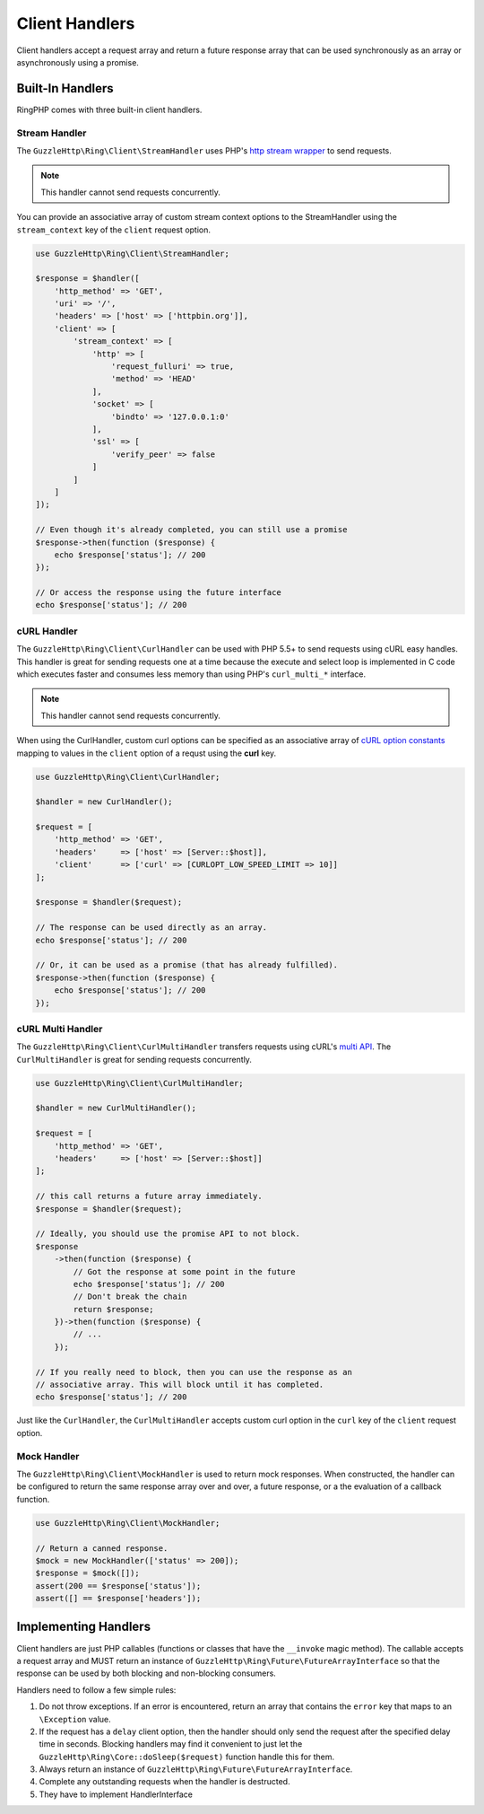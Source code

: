 ===============
Client Handlers
===============

Client handlers accept a request array and return a future response array that
can be used synchronously as an array or asynchronously using a promise.

Built-In Handlers
-----------------

RingPHP comes with three built-in client handlers.

Stream Handler
~~~~~~~~~~~~~~

The ``GuzzleHttp\Ring\Client\StreamHandler`` uses PHP's
`http stream wrapper <http://php.net/manual/en/wrappers.http.php>`_ to send
requests.

.. note::

    This handler cannot send requests concurrently.

You can provide an associative array of custom stream context options to the
StreamHandler using the ``stream_context`` key of the ``client`` request
option.

.. code-block:: php

    use GuzzleHttp\Ring\Client\StreamHandler;

    $response = $handler([
        'http_method' => 'GET',
        'uri' => '/',
        'headers' => ['host' => ['httpbin.org']],
        'client' => [
            'stream_context' => [
                'http' => [
                    'request_fulluri' => true,
                    'method' => 'HEAD'
                ],
                'socket' => [
                    'bindto' => '127.0.0.1:0'
                ],
                'ssl' => [
                    'verify_peer' => false
                ]
            ]
        ]
    ]);

    // Even though it's already completed, you can still use a promise
    $response->then(function ($response) {
        echo $response['status']; // 200
    });

    // Or access the response using the future interface
    echo $response['status']; // 200

cURL Handler
~~~~~~~~~~~~

The ``GuzzleHttp\Ring\Client\CurlHandler`` can be used with PHP 5.5+ to send
requests using cURL easy handles. This handler is great for sending requests
one at a time because the execute and select loop is implemented in C code
which executes faster and consumes less memory than using PHP's
``curl_multi_*`` interface.

.. note::

    This handler cannot send requests concurrently.

When using the CurlHandler, custom curl options can be specified as an
associative array of `cURL option constants <http://php.net/manual/en/curl.constants.php>`_
mapping to values in the ``client`` option of a requst using the **curl** key.

.. code-block:: php

    use GuzzleHttp\Ring\Client\CurlHandler;

    $handler = new CurlHandler();

    $request = [
        'http_method' => 'GET',
        'headers'     => ['host' => [Server::$host]],
        'client'      => ['curl' => [CURLOPT_LOW_SPEED_LIMIT => 10]]
    ];

    $response = $handler($request);

    // The response can be used directly as an array.
    echo $response['status']; // 200

    // Or, it can be used as a promise (that has already fulfilled).
    $response->then(function ($response) {
        echo $response['status']; // 200
    });

cURL Multi Handler
~~~~~~~~~~~~~~~~~~

The ``GuzzleHttp\Ring\Client\CurlMultiHandler`` transfers requests using
cURL's `multi API <http://curl.haxx.se/libcurl/c/libcurl-multi.html>`_. The
``CurlMultiHandler`` is great for sending requests concurrently.

.. code-block:: php

    use GuzzleHttp\Ring\Client\CurlMultiHandler;

    $handler = new CurlMultiHandler();

    $request = [
        'http_method' => 'GET',
        'headers'     => ['host' => [Server::$host]]
    ];

    // this call returns a future array immediately.
    $response = $handler($request);

    // Ideally, you should use the promise API to not block.
    $response
        ->then(function ($response) {
            // Got the response at some point in the future
            echo $response['status']; // 200
            // Don't break the chain
            return $response;
        })->then(function ($response) {
            // ...
        });

    // If you really need to block, then you can use the response as an
    // associative array. This will block until it has completed.
    echo $response['status']; // 200

Just like the ``CurlHandler``, the ``CurlMultiHandler`` accepts custom curl
option in the ``curl`` key of the ``client`` request option.

Mock Handler
~~~~~~~~~~~~

The ``GuzzleHttp\Ring\Client\MockHandler`` is used to return mock responses.
When constructed, the handler can be configured to return the same response
array over and over, a future response, or a the evaluation of a callback
function.

.. code-block:: php

    use GuzzleHttp\Ring\Client\MockHandler;

    // Return a canned response.
    $mock = new MockHandler(['status' => 200]);
    $response = $mock([]);
    assert(200 == $response['status']);
    assert([] == $response['headers']);

Implementing Handlers
---------------------

Client handlers are just PHP callables (functions or classes that have the
``__invoke`` magic method). The callable accepts a request array and MUST
return an instance of ``GuzzleHttp\Ring\Future\FutureArrayInterface`` so that
the response can be used by both blocking and non-blocking consumers.

Handlers need to follow a few simple rules:

1. Do not throw exceptions. If an error is encountered, return an array that
   contains the ``error`` key that maps to an ``\Exception`` value.
2. If the request has a ``delay`` client option, then the handler should only
   send the request after the specified delay time in seconds. Blocking
   handlers may find it convenient to just let the
   ``GuzzleHttp\Ring\Core::doSleep($request)`` function handle this for them.
3. Always return an instance of ``GuzzleHttp\Ring\Future\FutureArrayInterface``.
4. Complete any outstanding requests when the handler is destructed.
5. They have to implement HandlerInterface
